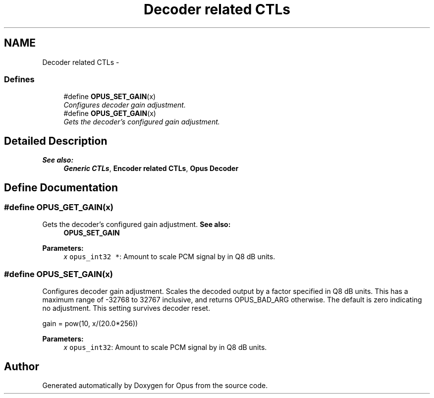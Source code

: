 .TH "Decoder related CTLs" 3 "25 Jun 2013" "Version 1.0.2" "Opus" \" -*- nroff -*-
.ad l
.nh
.SH NAME
Decoder related CTLs \- 
.SS "Defines"

.in +1c
.ti -1c
.RI "#define \fBOPUS_SET_GAIN\fP(x)"
.br
.RI "\fIConfigures decoder gain adjustment. \fP"
.ti -1c
.RI "#define \fBOPUS_GET_GAIN\fP(x)"
.br
.RI "\fIGets the decoder's configured gain adjustment. \fP"
.in -1c
.SH "Detailed Description"
.PP 
\fBSee also:\fP
.RS 4
\fBGeneric CTLs\fP, \fBEncoder related CTLs\fP, \fBOpus Decoder\fP 
.RE
.PP

.SH "Define Documentation"
.PP 
.SS "#define OPUS_GET_GAIN(x)"
.PP
Gets the decoder's configured gain adjustment. \fBSee also:\fP
.RS 4
\fBOPUS_SET_GAIN\fP
.RE
.PP
\fBParameters:\fP
.RS 4
\fIx\fP \fCopus_int32 *\fP: Amount to scale PCM signal by in Q8 dB units. 
.RE
.PP

.SS "#define OPUS_SET_GAIN(x)"
.PP
Configures decoder gain adjustment. Scales the decoded output by a factor specified in Q8 dB units. This has a maximum range of -32768 to 32767 inclusive, and returns OPUS_BAD_ARG otherwise. The default is zero indicating no adjustment. This setting survives decoder reset.
.PP
gain = pow(10, x/(20.0*256))
.PP
\fBParameters:\fP
.RS 4
\fIx\fP \fCopus_int32\fP: Amount to scale PCM signal by in Q8 dB units. 
.RE
.PP

.SH "Author"
.PP 
Generated automatically by Doxygen for Opus from the source code.
